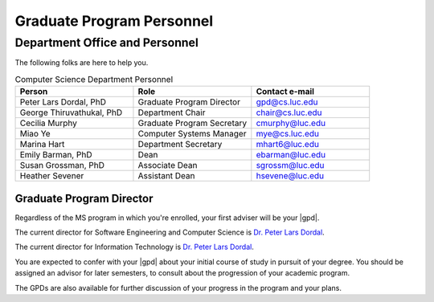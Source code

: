 Graduate Program Personnel
###########################

*******************************
Department Office and Personnel
*******************************

The following folks are here to help you.

.. csv-table:: Computer Science Department Personnel
    :header: "Person", "Role", "Contact e-mail"
    :widths: 15, 15, 15

    "Peter Lars Dordal, PhD", "Graduate Program Director", "gpd@cs.luc.edu"
    "George Thiruvathukal, PhD", "Department Chair", "chair@cs.luc.edu"
    "Cecilia Murphy", "Graduate Program Secretary", "cmurphy@luc.edu"
    "Miao Ye", "Computer Systems Manager", "mye@cs.luc.edu"
    "Marina Hart", "Department Secretary", "mhart6@luc.edu"
    "Emily Barman, PhD", "Dean", "ebarman@luc.edu"
    "Susan Grossman, PhD", "Associate Dean", "sgrossm@luc.edu"
    "Heather Sevener", "Assistant Dean", "hsevene@luc.edu"

Graduate Program Director
=========================

Regardless of the MS program in which you're enrolled, your first adviser will be your |gpd|.

The current director for Software Engineering and Computer Science is `Dr. Peter Lars Dordal <https://pld.cs.luc.edu/>`_.

The current director for Information Technology is `Dr. Peter Lars Dordal <https://pld.cs.luc.edu/>`_.

You are expected to confer with your |gpd| about your initial course of study in pursuit of your degree. You should be assigned an advisor for later semesters, to consult about the progression of your academic program.

The GPDs are also available for further discussion of your progress in the program and your plans.
